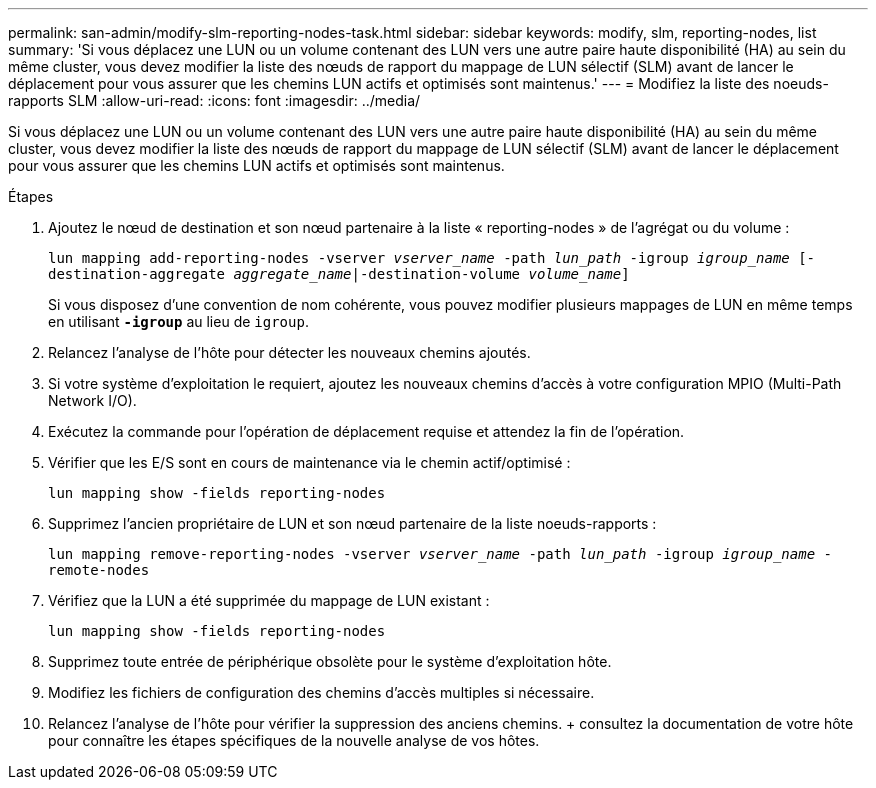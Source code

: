 ---
permalink: san-admin/modify-slm-reporting-nodes-task.html 
sidebar: sidebar 
keywords: modify, slm, reporting-nodes, list 
summary: 'Si vous déplacez une LUN ou un volume contenant des LUN vers une autre paire haute disponibilité (HA) au sein du même cluster, vous devez modifier la liste des nœuds de rapport du mappage de LUN sélectif (SLM) avant de lancer le déplacement pour vous assurer que les chemins LUN actifs et optimisés sont maintenus.' 
---
= Modifiez la liste des noeuds-rapports SLM
:allow-uri-read: 
:icons: font
:imagesdir: ../media/


[role="lead"]
Si vous déplacez une LUN ou un volume contenant des LUN vers une autre paire haute disponibilité (HA) au sein du même cluster, vous devez modifier la liste des nœuds de rapport du mappage de LUN sélectif (SLM) avant de lancer le déplacement pour vous assurer que les chemins LUN actifs et optimisés sont maintenus.

.Étapes
. Ajoutez le nœud de destination et son nœud partenaire à la liste « reporting-nodes » de l'agrégat ou du volume :
+
`lun mapping add-reporting-nodes -vserver _vserver_name_ -path _lun_path_ -igroup _igroup_name_ [-destination-aggregate _aggregate_name_|-destination-volume _volume_name_]`

+
Si vous disposez d'une convention de nom cohérente, vous pouvez modifier plusieurs mappages de LUN en même temps en utilisant `*-igroup*` au lieu de `igroup`.

. Relancez l'analyse de l'hôte pour détecter les nouveaux chemins ajoutés.
. Si votre système d'exploitation le requiert, ajoutez les nouveaux chemins d'accès à votre configuration MPIO (Multi-Path Network I/O).
. Exécutez la commande pour l'opération de déplacement requise et attendez la fin de l'opération.
. Vérifier que les E/S sont en cours de maintenance via le chemin actif/optimisé :
+
`lun mapping show -fields reporting-nodes`

. Supprimez l'ancien propriétaire de LUN et son nœud partenaire de la liste noeuds-rapports :
+
`lun mapping remove-reporting-nodes -vserver _vserver_name_ -path _lun_path_ -igroup _igroup_name_ -remote-nodes`

. Vérifiez que la LUN a été supprimée du mappage de LUN existant :
+
`lun mapping show -fields reporting-nodes`

. Supprimez toute entrée de périphérique obsolète pour le système d'exploitation hôte.
. Modifiez les fichiers de configuration des chemins d'accès multiples si nécessaire.
. Relancez l'analyse de l'hôte pour vérifier la suppression des anciens chemins. + consultez la documentation de votre hôte pour connaître les étapes spécifiques de la nouvelle analyse de vos hôtes.

